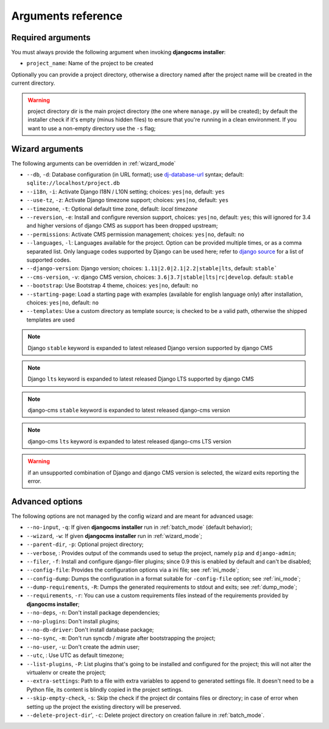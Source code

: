 .. _arguments:

Arguments reference
===================

Required arguments
------------------

You must always provide the following argument when invoking **djangocms installer**:

* ``project_name``: Name of the project to be created

Optionally you can provide a project directory, otherwise a directory named after the project name
will be created in the current directory.

.. warning:: project directory dir is the main project directory (the one where ``manage.py``
             will be created); by default the installer check if it's empty (minus hidden files)
             to ensure that you're running in a clean environment. If you want to use a
             non-empty directory use the ``-s`` flag;



Wizard arguments
----------------

The following arguments can be overridden in :ref:`wizard_mode`

* ``--db``, ``-d``: Database configuration (in URL format); use `dj-database-url`_
  syntax;  default: ``sqlite://localhost/project.db``
* ``--i18n``, ``-i``: Activate Django I18N / L10N setting; choices: ``yes|no``, default: ``yes``
* ``--use-tz``, ``-z``: Activate Django timezone support;  choices: ``yes|no``, default: ``yes``
* ``--timezone``, ``-t``: Optional default time zone, default: *local timezone*
* ``--reversion``, ``-e``: Install and configure reversion support, choices: ``yes|no``,
  default: ``yes``; this will ignored for 3.4 and higher versions of django CMS as support has
  been dropped upstream;
* ``--permissions``: Activate CMS permission management; choices: ``yes|no``, default: ``no``
* ``--languages``, ``-l``: Languages available for the project. Option can be provided multiple
  times, or as a comma separated list.
  Only language codes supported by Django can be used here;
  refer to `django source`_ for a list of supported codes.
* ``--django-version``: Django version;  choices: ``1.11|2.0|2.1|2.2|stable|lts``, default: ``stable```
* ``--cms-version``, ``-v``: django CMS version, choices: ``3.6|3.7|stable|lts|rc|develop``.
  default: ``stable``
* ``--bootstrap``: Use Bootstrap 4 theme, choices: ``yes|no``, default: ``no``
* ``--starting-page``: Load a starting page with examples (available for english language only)
  after installation, choices: ``yes|no``, default: ``no``
* ``--templates``: Use a custom directory as template source; is checked to be a valid path,
  otherwise the shipped templates are used

.. note:: Django ``stable`` keyword is expanded to latest released Django version supported by django CMS
.. note:: Django ``lts`` keyword is expanded to latest released Django LTS supported by django CMS
.. note:: django-cms ``stable`` keyword is expanded to latest released django-cms version
.. note:: django-cms ``lts`` keyword is expanded to latest released django-cms LTS version
.. warning:: if an unsupported combination of Django and django CMS version is selected, the
             wizard exits reporting the error.

Advanced options
----------------

The following options are not managed by the config wizard and are meant for
advanced usage:

* ``--no-input``, ``-q``: If given **djangocms installer** run in :ref:`batch_mode` (default behavior);
* ``--wizard``, ``-w``: If given **djangocms installer** run in :ref:`wizard_mode`;
* ``--parent-dir``, ``-p``: Optional project directory;
* ``--verbose``, : Provides output of the commands used to setup the project, namely ``pip`` and
  ``django-admin``;
* ``--filer``, ``-f``: Install and configure django-filer plugins; since 0.9 this is enabled by default
  and can't be disabled;
* ``--config-file``: Provides the configuration options via a ini file; see :ref:`ini_mode`;
* ``--config-dump``: Dumps the configuration in a format suitable for ``-config-file``
  option; see :ref:`ini_mode`;
* ``--dump-requirements``, ``-R``: Dumps the generated requirements to stdout
  and exits; see :ref:`dump_mode`;
* ``--requirements``, ``-r``: You can use a custom requirements files instead of the
  requirements provided by **djangocms installer**;
* ``--no-deps``, ``-n``: Don't install package dependencies;
* ``--no-plugins``: Don't install plugins;
* ``--no-db-driver``: Don't install database package;
* ``--no-sync``, ``-m``: Don't run syncdb / migrate after bootstrapping the project;
* ``--no-user``, ``-u``: Don't create the admin user;
* ``--utc``, : Use UTC as default timezone;
* ``--list-plugins``, ``-P``: List plugins that's going to be installed and
  configured for the project; this will not alter the virtualenv or create the
  project;
* ``--extra-settings``: Path to a file with extra variables to append to generated settings file.
  It doesn't need to be a Python file, its content is blindly copied in the project settings.
* ``--skip-empty-check``, ``-s``: Skip the check if the project dir contains files or directory;
  in case of error when setting up the project the existing directory will be preserved.
* ``--delete-project-dir``', ``-c``: Delete project directory on creation failure in :ref:`batch_mode`.



.. _dj-database-url: https://github.com/kennethreitz/dj-database-url
.. _django source: https://github.com/django/django/blob/master/django/conf/global_settings.py#L50
